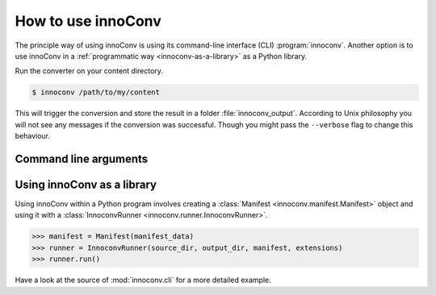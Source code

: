 .. _usage:

How to use innoConv
===================

The principle way of using innoConv is using its command-line interface (CLI)
:program:`innoconv`. Another option is to use innoConv in a
:ref:`programmatic way <innoconv-as-a-library>` as a Python library.

Run the converter on your content directory.

.. code-block:: console

  $ innoconv /path/to/my/content

This will trigger the conversion and store the result in a folder
:file:`innoconv_output`. According to Unix philosophy you will not see any
messages if the conversion was successful. Though you might pass the
``--verbose`` flag to change this behaviour.

Command line arguments
----------------------

.. click:: innoconv.cli:cli
   :prog: innoconv

.. _innoconv-as-a-library:

Using innoConv as a library
---------------------------

Using innoConv within a Python program involves creating a
:class:`Manifest <innoconv.manifest.Manifest>` object and using it with a
:class:`InnoconvRunner <innoconv.runner.InnoconvRunner>`.

.. code-block:: python

  >>> manifest = Manifest(manifest_data)
  >>> runner = InnoconvRunner(source_dir, output_dir, manifest, extensions)
  >>> runner.run()

Have a look at the source of :mod:`innoconv.cli` for a more detailed example.
